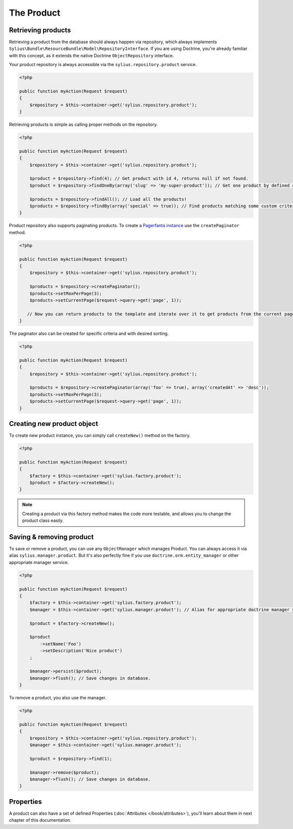 The Product
===========

Retrieving products
-------------------

Retrieving a product from the database should always happen via repository, which always implements ``Sylius\Bundle\ResourceBundle\Model\RepositoryInterface``.
If you are using Doctrine, you're already familiar with this concept, as it extends the native Doctrine ``ObjectRepository`` interface.

Your product repository is always accessible via the ``sylius.repository.product`` service.

.. code-block:: php

    <?php

    public function myAction(Request $request)
    {
        $repository = $this->container->get('sylius.repository.product');
    }

Retrieving products is simple as calling proper methods on the repository.

.. code-block:: php

    <?php

    public function myAction(Request $request)
    {
        $repository = $this->container->get('sylius.repository.product');

        $product = $repository->find(4); // Get product with id 4, returns null if not found.
        $product = $repository->findOneBy(array('slug' => 'my-super-product')); // Get one product by defined criteria.

        $products = $repository->findAll(); // Load all the products!
        $products = $repository->findBy(array('special' => true)); // Find products matching some custom criteria.
    }

Product repository also supports paginating products. To create a `Pagerfanta instance <https://github.com/whiteoctober/Pagerfanta>`_ use the ``createPaginator`` method.

.. code-block:: php

    <?php

    public function myAction(Request $request)
    {
        $repository = $this->container->get('sylius.repository.product');

        $products = $repository->createPaginator();
        $products->setMaxPerPage(3);
        $products->setCurrentPage($request->query->get('page', 1));

       // Now you can return products to the template and iterate over it to get products from the current page.
    }

The paginator also can be created for specific criteria and with desired sorting.

.. code-block:: php

    <?php

    public function myAction(Request $request)
    {
        $repository = $this->container->get('sylius.repository.product');

        $products = $repository->createPaginator(array('foo' => true), array('createdAt' => 'desc'));
        $products->setMaxPerPage(3);
        $products->setCurrentPage($request->query->get('page', 1));
    }

Creating new product object
---------------------------

To create new product instance, you can simply call ``createNew()`` method on the factory.

.. code-block:: php

    <?php

    public function myAction(Request $request)
    {
        $factory = $this->container->get('sylius.factory.product');
        $product = $factory->createNew();
    }

.. note::

    Creating a product via this factory method makes the code more testable, and allows you to change the product class easily.

Saving & removing product
-------------------------

To save or remove a product, you can use any ``ObjectManager`` which manages Product. You can always access it via alias ``sylius.manager.product``.
But it's also perfectly fine if you use ``doctrine.orm.entity_manager`` or other appropriate manager service.

.. code-block:: php

    <?php

    public function myAction(Request $request)
    {
        $factory = $this->container->get('sylius.factory.product');
        $manager = $this->container->get('sylius.manager.product'); // Alias for appropriate doctrine manager service.

        $product = $factory->createNew();

        $product
            ->setName('Foo')
            ->setDescription('Nice product')
        ;

        $manager->persist($product);
        $manager->flush(); // Save changes in database.
    }

To remove a product, you also use the manager.

.. code-block:: php

    <?php

    public function myAction(Request $request)
    {
        $repository = $this->container->get('sylius.repository.product');
        $manager = $this->container->get('sylius.manager.product');

        $product = $repository->find(1);

        $manager->remove($product);
        $manager->flush(); // Save changes in database.
    }

Properties
----------

A product can also have a set of defined Properties (:doc:`Attributes </book/attributes>`), you'll learn about them in next chapter of this documentation.
